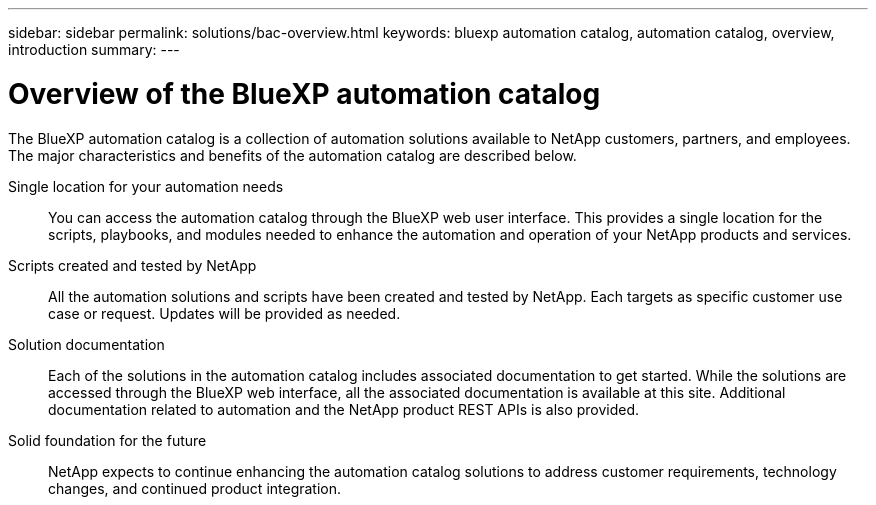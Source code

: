 ---
sidebar: sidebar
permalink: solutions/bac-overview.html
keywords: bluexp automation catalog, automation catalog, overview, introduction
summary:
---

= Overview of the BlueXP automation catalog
:hardbreaks:
:nofooter:
:icons: font
:linkattrs:
:imagesdir: ./media/

[.lead]
The BlueXP automation catalog is a collection of automation solutions available to NetApp customers, partners, and employees. The major characteristics and benefits of the automation catalog are described below.

Single location for your automation needs::

You can access the automation catalog through the BlueXP web user interface. This provides a single location for the scripts, playbooks, and modules needed to enhance the automation and operation of your NetApp products and services.

Scripts created and tested by NetApp::

All the automation solutions and scripts have been created and tested by NetApp. Each targets as specific customer use case or request. Updates will be provided as needed.

Solution documentation::

Each of the solutions in the automation catalog includes associated documentation to get started. While the solutions are accessed through the BlueXP web interface, all the associated documentation is available at this site. Additional documentation related to automation and the NetApp product REST APIs is also provided.

Solid foundation for the future::

NetApp expects to continue enhancing the automation catalog solutions to address customer requirements, technology changes, and continued product integration.
